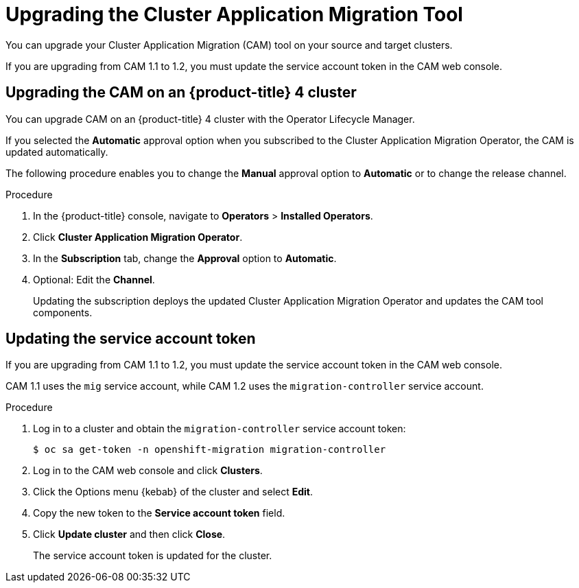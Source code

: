 // Module included in the following assemblies:
// * migration/migrating_3_4/deploying-cam-3-4.adoc
// * migration/migrating_4_1_4/deploying-cam-4-1-4.adoc
// * migration/migrating_4_2_4/deploying-cam-4-2-4.adoc
[id='migration-upgrading-migration-tool_{context}']
= Upgrading the Cluster Application Migration Tool

You can upgrade your Cluster Application Migration (CAM) tool on your source and target clusters.

If you are upgrading from CAM 1.1 to 1.2, you must update the service account token in the CAM web console.

[id='upgrading-cam-ocp-4_{context}']
== Upgrading the CAM on an {product-title} 4 cluster

You can upgrade CAM on an {product-title} 4 cluster with the Operator Lifecycle Manager.

If you selected the *Automatic* approval option when you subscribed to the Cluster Application Migration Operator, the CAM is updated automatically.

The following procedure enables you to change the *Manual* approval option to *Automatic* or to change the release channel.

.Procedure

. In the {product-title} console, navigate to *Operators* > *Installed Operators*.
. Click *Cluster Application Migration Operator*.
. In the *Subscription* tab, change the *Approval* option to *Automatic*.
. Optional: Edit the *Channel*.
+
Updating the subscription deploys the updated Cluster Application Migration Operator and updates the CAM tool components.

ifdef::migrating-3-4[]
[id='upgrading-cam-ocp-3_{context}']
== Upgrading the CAM on an {product-title} 3 cluster

You can upgrade CAM on an {product-title} 3 cluster by downloading the updated the latest `operator.yml` file and replacing the existing Cluster Application Migration Operator CR object.

[NOTE]
====
If you remove and re-create the namespace, you must update the cluster's service account token in the CAM web console.
====

.Procedure

. Log in to `registry.redhat.io` with your Red Hat Customer Portal credentials:
+
----
$ sudo podman login registry.redhat.io
----

. Download the latest `operator.yml` file:
+
----
$ sudo podman cp $(sudo podman create registry.redhat.io/rhcam-1-2/openshift-migration-rhel7-operator:v1.2):/operator.yml ./
----

. Log in to your {product-title} 3 cluster.

. Deploy the updated Cluster Application Migration Operator CR object:
+
----
$ oc replace -f operator.yml
----

. Get the Restic Pod:
+
----
$ oc get pod -n openshift-migration | grep restic
----

. Delete the Restic Pod so that the upgrade is applied when it restarts:
+
----
$ oc delete pod <restic_pod>
----
endif::[]

[id='updating-service-account-token_{context}']
== Updating the service account token

If you are upgrading from CAM 1.1 to 1.2, you must update the service account token in the CAM web console.

CAM 1.1 uses the `mig` service account, while CAM 1.2 uses the `migration-controller` service account.

.Procedure

. Log in to a cluster and obtain the `migration-controller` service account token:
+
----
$ oc sa get-token -n openshift-migration migration-controller
----

. Log in to the CAM web console and click *Clusters*.
. Click the Options menu {kebab} of the cluster and select *Edit*.
. Copy the new token to the *Service account token* field.
. Click *Update cluster* and then click *Close*.
+
The service account token is updated for the cluster.
